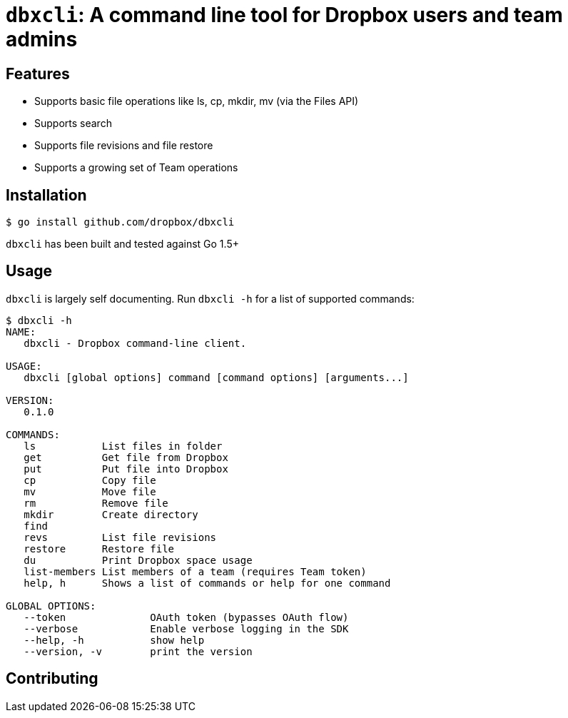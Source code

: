 = `dbxcli`: A command line tool for Dropbox users and team admins

== Features

  * Supports basic file operations like ls, cp, mkdir, mv (via the Files API)
  * Supports search
  * Supports file revisions and file restore
  * Supports a growing set of Team operations

== Installation

[source, sh]
----
$ go install github.com/dropbox/dbxcli
----

`dbxcli` has been built and tested against Go 1.5+

== Usage

`dbxcli` is largely self documenting. Run `dbxcli -h` for a list of supported commands:

[source, sh]
----
$ dbxcli -h
NAME:
   dbxcli - Dropbox command-line client.

USAGE:
   dbxcli [global options] command [command options] [arguments...]

VERSION:
   0.1.0

COMMANDS:
   ls           List files in folder
   get          Get file from Dropbox
   put          Put file into Dropbox
   cp           Copy file
   mv           Move file
   rm           Remove file
   mkdir        Create directory
   find
   revs         List file revisions
   restore      Restore file
   du           Print Dropbox space usage
   list-members List members of a team (requires Team token)
   help, h      Shows a list of commands or help for one command

GLOBAL OPTIONS:
   --token              OAuth token (bypasses OAuth flow)
   --verbose            Enable verbose logging in the SDK
   --help, -h           show help
   --version, -v        print the version
----

== Contributing


